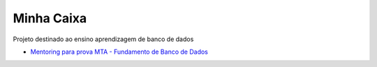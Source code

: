 Minha Caixa 
===========

.. image:: images/MinhaCaixa.jpg
   :scale: 30 %
   :alt: map to buried treasure

Projeto destinado ao ensino aprendizagem de banco de dados

- `Mentoring para prova MTA - Fundamento de Banco de Dados <http://pt.slideshare.net/rdornel/mentoring-para-prova-mta-fundamento-de-banco-de-dados>`_
